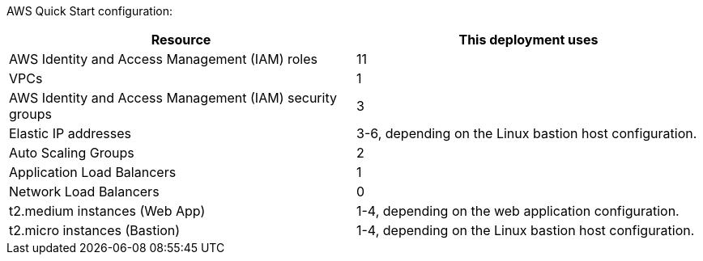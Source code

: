 // Replace the <n> in each row to specify the number of resources used in this deployment. Remove the rows for resources that aren’t used.

AWS Quick Start configuration:

|===
|Resource |This deployment uses

// Space needed to maintain table headers
|AWS Identity and Access Management (IAM) roles |11
|VPCs|1
|AWS Identity and Access Management (IAM) security groups |3
|Elastic IP addresses|3-6, depending on the Linux bastion host configuration.
|Auto Scaling Groups |2
|Application Load Balancers |1
|Network Load Balancers |0
|t2.medium instances (Web App)| 1-4, depending on the web application configuration.
|t2.micro instances (Bastion)| 1-4, depending on the Linux bastion host configuration.

|===